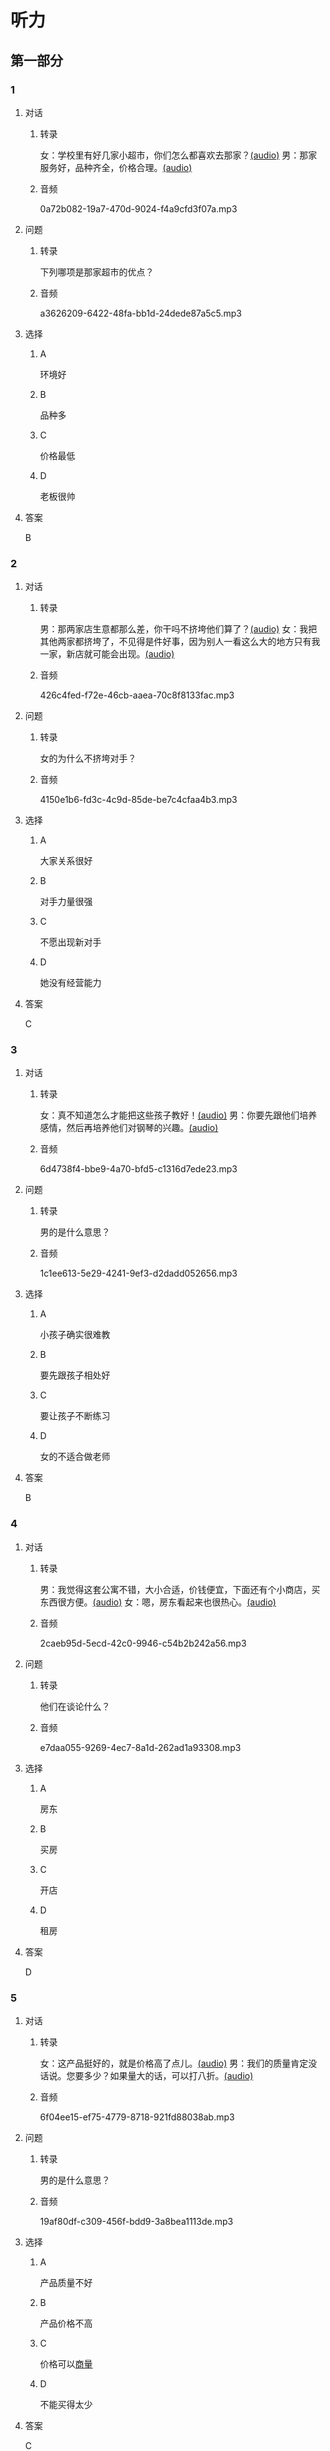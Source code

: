 * 听力
** 第一部分
:PROPERTIES:
:NOTETYPE: 21f26a95-0bf2-4e3f-aab8-a2e025d62c72
:END:
*** 1
:PROPERTIES:
:ID: 92d7dc4f-c4cc-4223-aded-aee49979f58a
:END:
**** 对话
***** 转录
女：学校里有好几家小超市，你们怎么都喜欢去那家？[[file:80a18e85-df0c-4e32-a79e-63cc628ef89a.mp3][(audio)]]
男：那家服务好，品种齐全，价格合理。[[file:7256a525-30f7-4eea-97b6-3c545dcb92ff.mp3][(audio)]]
***** 音频
0a72b082-19a7-470d-9024-f4a9cfd3f07a.mp3
**** 问题
***** 转录
下列哪项是那家超市的优点？
***** 音频
a3626209-6422-48fa-bb1d-24dede87a5c5.mp3
**** 选择
***** A
环境好
***** B
品种多
***** C
价格最低
***** D
老板很帅
**** 答案
B
*** 2
:PROPERTIES:
:ID: 16ed51a2-69a6-469b-b68b-68789c22ab5d
:END:
**** 对话
***** 转录
男：那两家店生意都那么差，你干吗不挤垮他们算了？[[file:d255e174-62dc-4afd-b70e-848e8c68998c.mp3][(audio)]]
女：我把其他两家都挤垮了，不见得是件好事，因为别人一看这么大的地方只有我一家，新店就可能会出现。[[file:2ea76270-1e10-40ec-9a72-c3b7ef91b53a.mp3][(audio)]]
***** 音频
426c4fed-f72e-46cb-aaea-70c8f8133fac.mp3
**** 问题
***** 转录
女的为什么不挤垮对手？
***** 音频
4150e1b6-fd3c-4c9d-85de-be7c4cfaa4b3.mp3
**** 选择
***** A
大家关系很好
***** B
对手力量很强
***** C
不愿出现新对手
***** D
她没有经营能力
**** 答案
C
*** 3
:PROPERTIES:
:ID: f9de0fc7-f4a5-43f5-a4dd-4b31cd7d2f21
:END:
**** 对话
***** 转录
女：真不知道怎么才能把这些孩子教好！[[file:f9d8f6d6-d873-411f-b196-6c41611114d9.mp3][(audio)]]
男：你要先跟他们培养感情，然后再培养他们对钢琴的兴趣。[[file:92338885-e493-423f-9b2a-978843690835.mp3][(audio)]]
***** 音频
6d4738f4-bbe9-4a70-bfd5-c1316d7ede23.mp3
**** 问题
***** 转录
男的是什么意思？
***** 音频
1c1ee613-5e29-4241-9ef3-d2dadd052656.mp3
**** 选择
***** A
小孩子确实很难教
***** B
要先跟孩子相处好
***** C
要让孩子不断练习
***** D
女的不适合做老师
**** 答案
B
*** 4
:PROPERTIES:
:ID: 389d864d-018b-45c7-809a-f4181fbff057
:END:
**** 对话
***** 转录
男：我觉得这套公寓不错，大小合适，价钱便宜，下面还有个小商店，买东西很方便。[[file:19c2b763-1917-4e6f-9660-984dc2a22bf2.mp3][(audio)]]
女：嗯，房东看起来也很热心。[[file:9ab435ca-0c78-4015-9178-c06972aae1a1.mp3][(audio)]]
***** 音频
2caeb95d-5ecd-42c0-9946-c54b2b242a56.mp3
**** 问题
***** 转录
他们在谈论什么？
***** 音频
e7daa055-9269-4ec7-8a1d-262ad1a93308.mp3
**** 选择
***** A
房东
***** B
买房
***** C
开店
***** D
租房
**** 答案
D
*** 5
:PROPERTIES:
:ID: 20c24c97-4231-4394-b177-d63a0587de27
:END:
**** 对话
***** 转录
女：这产品挺好的，就是价格高了点儿。[[file:3e84039a-f761-490f-912a-87a5f63d5905.mp3][(audio)]]
男：我们的质量肯定没话说。您要多少？如果量大的话，可以打八折。[[file:c9906cc1-c983-43f1-85e6-0b262bfaab00.mp3][(audio)]]
***** 音频
6f04ee15-ef75-4779-8718-921fd88038ab.mp3
**** 问题
***** 转录
男的是什么意思？
***** 音频
19af80df-c309-456f-bdd9-3a8bea1113de.mp3
**** 选择
***** A
产品质量不好
***** B
产品价格不高
***** C
价格可以[[wikidata:L1144566-S1][商量]]
***** D
不能买得太少
**** 答案
C
*** 6
:PROPERTIES:
:ID: 2d6ad704-98f3-43f6-8f98-88b894911e47
:END:
**** 对话
***** 转录
男：合同里对付款方式是怎么约定的？[[file:00842122-10c8-45fb-acdd-a72af3e0ff14.mp3][(audio)]]
女：货到后银行转账付款，对方三天内开具发票。[[file:fd14d14d-2436-42d6-bbf1-c55b1d0079f4.mp3][(audio)]]
***** 音频
cef4a386-aa74-42e3-818f-e19e8aec3f43.mp3
**** 问题
***** 转录
双方约定如何付款？
***** 音频
c0a5445b-6157-4e15-8edd-83d95c0c2f71.mp3
**** 选择
***** A
银行代付款
***** B
货到后付款
***** C
签合同时付款
***** D
开发票后付款
**** 答案
B
** 第二部分
*** 7
**** 对话
***** 转录
女：今天来上班，真是累死我了！
男：太阳从西边出来了，你不是从不锻炼身体吗？
女：没办法，路上太堵，地铁又挤。
男：你也该动动了。
***** 音频
20cd739d-3e31-40d2-8e5f-5b99a81aae19.mp3
**** 问题
***** 转录
女的今天最可能是怎么来的？
***** 音频
2a10b687-134c-41a6-95d7-348160c010c5.mp3
**** 选择
***** A
打的
***** B
走路
***** C
坐地银
***** D
坐公共汽车
**** 答案
B
*** 8
**** 对话
***** 转录
男：妈，我出去买块电池。
女：拿把伞吧。
男：天气这么好，要什么伞啊？
女：万一下雨呢？天气预报是说今天有雨的。
***** 音频
5026331e-683d-49de-b97c-45fce484e6fa.mp3
**** 问题
***** 转录
女的让男的干什么？
***** 音频
adf08ba7-6345-4326-8369-bb900d68fa8b.mp3
**** 选择
***** A
带伞
***** B
买伞
***** C
买电池
***** D
看天气预报
**** 答案
A
*** 9
**** 对话
***** 转录
女：这孩子真乐观。
男：乐观多好啊！
女：我就是觉得他乐观得有点儿过分了，整天笑得跟傻子似的。
男：再怎么说，开心也比发愁好。
***** 音频
01788df7-477c-438d-aed0-52612aee1abd.mp3
**** 问题
***** 转录
男的是什么意思？
***** 音频
9dc08a4f-493a-4028-aeba-6ab4353a87ee.mp3
**** 选择
***** A
乐观是优点
***** B
这孩子很傻
***** C
孩子应该发愁
***** D
孩子没有烦恭
**** 答案
A
*** 10
**** 对话
***** 转录
男：小青，这次项目你做得非常好，给你半个月假期休息休息吧。
女：老板，能换一个奖励吗？
男：怎么，你不想休假？你不是一直说想跟男朋友去旅行吗？
女：对，我是想去旅行，但我觉得现在时间不合适。
***** 音频
c6fd9a1f-8a21-4b05-a842-f0bfdf7154b8.mp3
**** 问题
***** 转录
老板为什么要给小青放假？
***** 音频
343d7b77-6a0c-48b8-89f8-5e3c4e4aa612.mp3
**** 选择
***** A
小青生病了
***** B
小青想去旅行
***** C
小青工作完成得好
***** D
全公司现在都放假
**** 答案
C
*** 11-12
**** 对话
***** 转录
女：建伟，好久不见了！
男：是啊，有大半年了吧？
女：听说现在你那家书店开得挺红火的，最近都有媒体来采访你了。
男：嗯，还不错。除了书，我还顺便卖点儿文具、电池、小日用品。虽然每件商品的利润都并不高，但诚信经营、薄利多销，现在生意越做越好了。
女：大学里原来还有三家书店吧？
男：对，那三家的经营空间越来越小了，三家的营业额加起来还不如我一家高。
***** 音频
c0f23e03-cc42-4251-8597-0194a8621fe4.mp3
**** 题目
***** 11
****** 问题
******* 转录
建伟现在主要做什么？
******* 音频
f3ca8aa1-a6e3-4071-a8b7-e64bd74c879c.mp3
****** 选择
******* A
卖书
******* B
卖电器
******* C
做媒体
******* D
做记者
****** 答案
A
***** 12
****** 问题
******* 转录
关于另外三家书店，下列哪项正确？
******* 音频
35822a66-7acf-4ede-9022-db4fe86002de.mp3
****** 选择
******* A
生意越来越好
******* B
常被媒体采访
******* C
占地面积很小
******* D
卖出的书不多
****** 答案
D
*** 13-14
**** 段话
***** 转录
体育运动对性格发展有什么影响？是促进还是妨碍？这是一个学术问题，也是一个让很多人困惑的现实问题。本文以针对 300 人进行的调查为基础，采用文献分析的方法，梳理了体育运动对性格发展促进和妨碍的两方面证据。然后,从三个角度分析了产生分歧的原因。最后,在此基础上对未来研究做出几点展望。
***** 音频
0b034252-c841-4816-8f9c-b748aabc603d.mp3
**** 题目
***** 13
****** 问题
******* 转录
这段话可能来自于什么？
******* 音频
bc1aab2e-35aa-4c04-ba52-690635c75bed.mp3
****** 选择
******* A
小说
******* B
新闻
******* C
论文
******* D
神话
****** 答案
C
***** 14
****** 问题
******* 转录
这段话主要谈论什么？
******* 音频
0f40dc18-9287-4506-bf09-fcc1d3158342.mp3
****** 选择
******* A
体育运动妨碍性格发展
******* B
体育运动促进性格发展
******* C
体育运动与性格发展无关
******* D
体育运动对性格发展的影响
****** 答案
D
* 阅读
** 第一部分
*** 段话
心理学上有一种问题叫“自我妨碍”，意思是人的意识与行为不一致。比如一个人明明很喜欢自己的工作，但却忍不住要破坏工作环境或者工作[[gap][15]]，最后造成无法正常工作的结果。[[gap][16]]这一问题的原因可能在于，以往的成功和别人的关注为这个人设置了很高的标准，而他害怕无法继续保持这样的成绩，就[[gap][17]]不再好好工作。有这种问题的人，以往越是表现好，就越遢自己，越害怕下次不能做到这个程度，形成一个恶性循环。如果发现自已有这样的问题，那就[[gap][18]]。
*** 题目
**** 15
***** 选择
****** A
对手
****** B
对方
****** C
对象
****** D
对待
***** 答案
C
**** 16
***** 选择
****** A
促进
****** B
促使
****** C
改进
****** D
导致
***** 答案
D
**** 17
***** 选择
****** A
干脆
****** B
必然
****** C
全面
****** D
未必
***** 答案
A
**** 18
***** 选择
****** A
应该赶快辞职
****** B
尽快去看心理医生吧
****** C
别耽误工作了
****** D
注意锻炼身体吧
***** 答案
B
** 第二部分
*** 19
:PROPERTIES:
:ID: d02a1027-b9f3-4d84-8894-cd7541c4d717
:END:
**** 段话
商业领域其实和自然界一样，自然界中的生物，适当有一些“敌人”，会促使它们生长得更好；同样，对手并不会妨碍我的发展，反而会促进经营，让我获得更多利益。所以，我不但不想挤垮对手，在需要的时候反而还会帮助他们。
**** 选择
***** A
商界是自然界的一部分
***** B
敌人中也有乐于助人的人
***** C
对手之间可能会相互促进
***** D
对手不一定能被挤垮
**** 答案
C
*** 20
:PROPERTIES:
:ID: eaca383e-4589-4893-8807-93f2337e711c
:END:
**** 段话
梅瑞是美国一家著名的大型百货公司。该公司的购物大厅里有一个咨询服务台，其主要职责是，如果消费者在梅瑞公司没买到自己想要的商品，咨询台的工作人员会介绍他到另一家有这种商品的商店。梅瑞公司这一违反常规的做法，不仅获得了顾客的好感，也赢得了对手的信任与尊重。
**** 选择
***** A
梅瑞是美国最大的一家百货公司
***** B
梅瑞公司会把顾客介绍给竞争对手
***** C
梅瑞公司与对手之间的竞争非常激烈
***** D
梅瑞公司的这种营销手段让人难以接受
**** 答案
B
*** 21
:PROPERTIES:
:ID: f5dfd45c-5849-4fbe-bf6a-3f1a3f8fdeae
:END:
**** 段话
女人逛超市从来不怕累，为了找到喜欢的商品，跑断腿都不怕；找到之后，还会根据价格反复比较，精挑细选。有时候，就算没有找到自己喜欢的商品，女人也会大包小包，买很多其他东西回来。而男人去超市时普遍都目标明确，他们清楚自己到底要买什么，直接把购物车推到该商品的货架前，不管贵不贵，拿起来就往购物车里装。他们不愿意比较价格，也不会去寻找打折商品。
**** 选择
***** A
女人逛超市常常会跑断腿
***** B
女人不愿意寻找打折商品
***** C
在超市男人负责推购物车
***** D
男人买东西一般比较干脆
**** 答案
D
*** 22
:PROPERTIES:
:ID: 05cf3258-8396-45bb-b293-37d93e7bd17f
:END:
**** 段话
有句话叫风险与收益并存。你想追求高收益高利润，就一定会有相对较大的风险，没有什么投资是稳赚不赔的。要投资，首先要做好承担亏损的思想准备。尤其是初期投资，最高目标就是保值不亏，当然，这个“不亏”的意思是说，不管外面的市场怎久变化，我们用来投资的钱，还值原来的那么多。
**** 选择
***** A
投资多少，就能得到多少
***** B
所有的投资都可能有风险
***** C
投资的钱不值原来那么多
***** D
初期投资一定会有亏损
**** 答案
B
** 第三部分
*** 23-25
**** 段话
因为工作需要，我利用业余时间报了个口译班。班里有一位老师，大约30岁，口译功夫了得。后来才知道，她大学学的是历史，本职工作是一家公司的公关部经理，跟英语没什么关系，儿子已经5岁，她每天要上班、做家务、带孩子。
打开她的博客，已经更新了500多页，全部都是每天她自己做口译练习的文章，平均每天两篇长的一篇短的，她坚持做这件事已经快10年了，非专业出身的她因为爱好英语而一直努力。我对她表示钦佩，她说，10年前，她曾经看到一份调查报告，一个人如果要掌握一项技能并成为专家，需要不间断地练习1万个小时。当时她算了一笔账，如果每天练习5个小时，每年300天的话，那么需要近7年的时间。
拨头士乐队在成名前已举办过1200场音乐会，比尔·盖茨在发家前已做了7年的程序员。
为什么你工作了10年还只是一名小职员？为什么你在家做了7年的饭，也没变成特级大厨？那是因为，你没有投入精力和热情来练习一项技能。每天上班只是看报纸、上网、应付琐碎的任务，每天做饭只是为了让家庭正常运转，并没用专业的眼光看待这件事。
生命中的下一个7年，下一个1万个小时，你打算怎样度过？
**** 题目
***** 23
****** 问题
关于口译老师，下列哪项正确？
****** 选择
******* A
她本来是个历史老师
******* B
她做口译老师是兼职
******* C
她学英语是工作需要
******* D
儿子经常帮她做家务
****** 答案
B
***** 24
****** 问题
上文提到披头士乐队、比尔·盖茨是为了证明：
****** 选择
******* A
掌握技能需要坚持练习
******* B
7年之后才可能取得成功
******* C
名人都了解7年规则
******* D
办1200场音乐会需要7年
****** 答案
A
***** 25
****** 问题
上文主要想告诉我们：
****** 选择
******* A
应该发展自己的爱好
******* B
要利用业余时间学习
******* C
怎样才可以成为专家
******* D
怎么提升自己的职位
****** 答案
C
*** 26-28
**** 段话
春节将至，京城各大商场又开始忙着发广告，准备打折促销、送积分送礼品、延长营业时间等，希望在春节“黄金周”里大赚一笔。这就是人们常说的“假日经济”。
其实，所谓的“假日经济”并不存在。
去年12月31日至今年1月2日的元旦假期中，各大商场的确人山人海，营业额创纪录。元旦假期一过，商场客流就下降，营业额甚至不到元旦期间的四分之一。此情此景给人们一种错觉：“假日经济”就像强心针，可以给现在不景气的商场带来繁荣，促进销售。
但大部分人没有注意到，在商场假日销售额保持增长的同时，利润并没有明显增加，因为商场的热闹基本都是由各种促销活动带来的。另外，顾客通常有固定的消费预算，在一定时期内，用于消费的金额实际上是有一定限度的，假期买得多了，其他时间自然就会减少购物行为。所以说，假期打折等促成了人们特定消费心理的形成，但更多的只是影响了顾客购物的时间调整，而并不能从根本上改变商业销售的旺淡规律。从某种意义上说，一年两三次的“假日经济”对商家长期稳定的发展并不利。商家应该多想想，节日之后该怎么办。
**** 题目
***** 26
****** 问题
上文没有提到下列哪种类型的促销活动？
****** 选择
******* A
全场六折
******* B
买二送一
******* C
购物返现
******* D
通宵营业
****** 答案
C
***** 27
****** 问题
关于“假日经济”，下列哪项正确？
****** 选择
******* A
是一种针的牌子
******* B
给商场带来表面的繁润
******* C
会使商家利润明显增加
******* D
有利于商家的长期发展
****** 答案
B
***** 28
****** 问题
作者对“假日经济”的态度是：
****** 选择
******* A
高兴的
******* B
赞同的
******* C
反对的
******* D
后悔的
****** 答案
C
* 书写
** 第一部分
*** 29
**** 词语
***** 1
对
***** 2
你不应该
***** 3
她的
***** 4
拒绝
***** 5
合理要求
**** 答案
***** 1
对她的合理要求你不应该拒绝。
*** 30
**** 词语
***** 1
我们的
***** 2
对手
***** 3
不见得
***** 4
会妨碍
***** 5
发展
**** 答案
***** 1
对手不见得会妨碍我们的发展。
***** 2
我们的发展不见得会妨碍对手。
*** 31
**** 词语
***** 1
商业领域
***** 2
已经
***** 3
被
***** 4
应用到
***** 5
这个理论
**** 答案
***** 1
这个理论已经被应用到商业领域。
